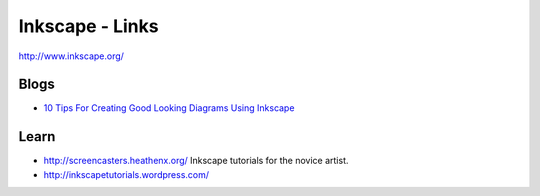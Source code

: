 Inkscape - Links
****************

http://www.inkscape.org/

Blogs
=====

- `10 Tips For Creating Good Looking Diagrams Using Inkscape`_

Learn
=====

- http://screencasters.heathenx.org/
  Inkscape tutorials for the novice artist.
- http://inkscapetutorials.wordpress.com/


.. _`10 Tips For Creating Good Looking Diagrams Using Inkscape`: http://www.ioncannon.net/utilities/123/10-tips-for-creating-good-looking-diagrams-using-inkscape/

